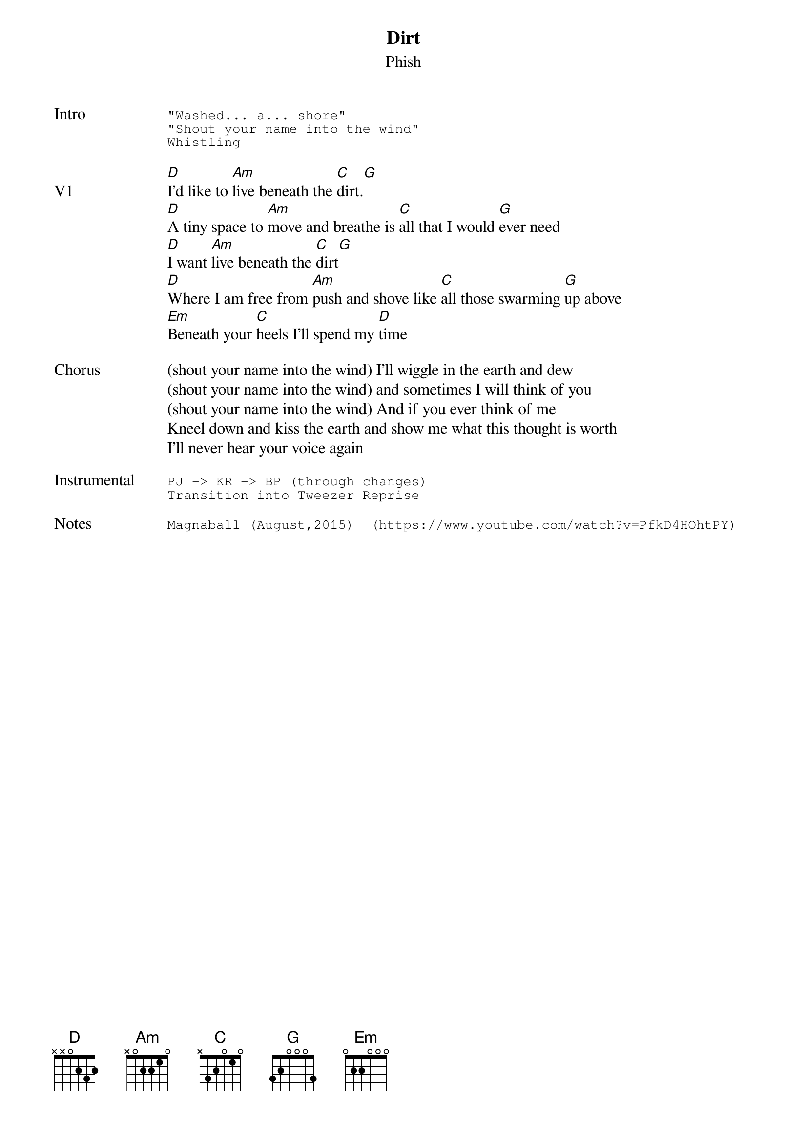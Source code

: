 {t: Dirt}
{st: Phish}
{key: D}
{tempo: 130}
{meta: vocals BP}


{sot: Intro}
"Washed... a... shore"
"Shout your name into the wind"
Whistling
{eot}

{sov: V1}
[D]I'd like to [Am]live beneath the [C]dirt.[G]
[D]A tiny space to [Am]move and breathe is [C]all that I would [G]ever need
[D]I want [Am]live beneath the [C]dirt[G]
[D]Where I am free from [Am]push and shove like [C]all those swarming [G]up above
[Em]Beneath your [C]heels I'll spend my [D]time
{eov}

{sov: Chorus}
(shout your name into the wind) I'll wiggle in the earth and dew
(shout your name into the wind) and sometimes I will think of you
(shout your name into the wind) And if you ever think of me
Kneel down and kiss the earth and show me what this thought is worth
I'll never hear your voice again
{eov}

{sot: <span>Instrumental    </span>}
PJ -> KR -> BP (through changes)
Transition into Tweezer Reprise
{eot}

{sot: Notes}
Magnaball (August,2015)  (https://www.youtube.com/watch?v=PfkD4HOhtPY)
{eot}
